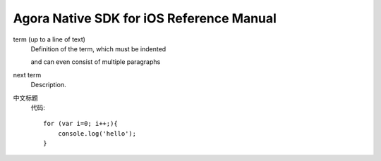 Agora Native SDK for iOS Reference Manual
===============

term (up to a line of text)
   Definition of the term, which must be indented

   and can even consist of multiple paragraphs

next term
   Description.


中文标题
    代码::

        for (var i=0; i++;){
            console.log('hello');
        }
